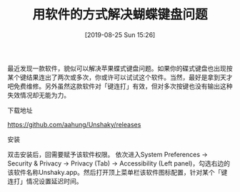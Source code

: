 #+TITLE: 用软件的方式解决蝴蝶键盘问题
#+DATE: [2019-08-25 Sun 15:26]

最近发现一款软件，貌似可以解决苹果蝶式键盘问题。如果你的碟式键盘也出现按某个键结果连出了两次或多次，你或许可以试试这个软件。当然，最好是拿到天才吧免费维修。另外虽然这款软件对「键连打」有效，但对多次按键也没有输出这种失效情况却无能为力。

**** 下载地址
https://github.com/aahung/Unshaky/releases

**** 安装
双击安装后，回需要赋予该软件权限。 依次进入System Preferences -> Security & Privacy -> Privacy (Tab) -> Accessibility (Left panel)，勾选右边的该软件名称Unshaky.app。然后打开顶上菜单栏该软件图标配置，针对某个「键连打」情况设置延迟时间。


